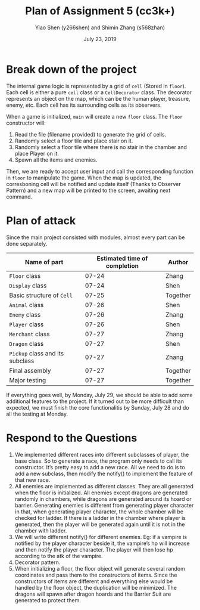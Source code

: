 #+TITLE: Plan of Assignment 5 (cc3k+)
#+AUTHOR: Yiao Shen (y266shen) and Shimin Zhang (s568zhan)
#+DATE: July 23, 2019
#+TEXT: Proudly generated by =Org-mode= and LaTeX

* Break down of the project
The internal game logic is represented by a grid of =cell= (Stored in =floor=). Each cell is either a pure =cell= class or a =CellDecorator= class. The decorator represents an object on the map, which can be the human player, treasure, enemy, etc. Each cell has its surrounding cells as its observers.  

When a game is initialized, =main= will create a new =floor= class. The =floor= constructor will:
1. Read the file (filename provided) to generate the grid of cells.
2. Randomly select a floor tile and place stair on it.
3. Randomly select a floor tile where there is no stair in the chamber and place Player on it.
4. Spawn all the items and enemies.

Then, we are ready to accept user input and call the corresponding function in =floor= to manipulate the game. When the map is updated, the corresboning cell will be notified and update itself (Thanks to Observer Pattern) and a new map will be printed to the screen, awaiting next command.

* Plan of attack
Since the main project consisted with modules, almost every part can be done separately.
|---------------------------------+------------------------------+----------|
| Name of part                    | Estimated time of completion | Author   |
|---------------------------------+------------------------------+----------|
| ~Floor~ class                   |                        07-24 | Zhang    |
| ~Display~ class                 |                        07-24 | Shen     |
| Basic structure of ~Cell~       |                        07-25 | Together |
| ~Animal~ class                  |                        07-26 | Shen     |
| ~Enemy~ class                   |                        07-26 | Zhang    |
| ~Player~ class                  |                        07-26 | Shen     |
| ~Merchant~ class                |                        07-27 | Zhang    |
| ~Dragon~ class                  |                        07-27 | Shen     |
| ~Pickup~ class and its subclass |                        07-27 | Zhang    |
| Final assembly                  |                        07-27 | Together |
| Major testing                   |                        07-27 | Together |
|---------------------------------+------------------------------+----------|
#+ATTR_LaTeX: align=|c|c|c|

If everything goes well, by Monday, July 29, we should be able to add some additional features to the project. If it turned out to be more difficult than expected, we must finish the core functionalitis by Sunday, July 28 and do all the testing at Monday.


* Respond to the Questions
1. We implemented different races into different subclasses of player, the base class. So to generate a race, the program only needs to call its constructor. It’s pretty easy to add a new race. All we need to do is to add a new subclass, then modify the notify() to implement the feature of that new race.
2. All enemies are implemented as different classes. They are all generated when the floor is initialized. All enemies except dragons are generated randomly in chambers, while dragons are generated around its hoard or barrier. Generating enemies is different from generating player character in that, when generating player character, the whole chamber will be checked for ladder. If there is a ladder in the chamber where player is generated, then the player will be generated again until it is not in the chamber with ladder.
3. We will write different notify() for different enemies. Eg: if a vampire is notified by the player character beside it, the vampire’s hp will increase and then notify the player character. The player will then lose hp according to the atk of the vampire.
4. Decorator pattern.
5. When initializing a floor, the floor object will generate several random coordinates and pass them to the constructors of items. Since the constructors of items are different and everything else would be handled by the floor object, the duplication will be minimized. The dragons will spawn after dragon hoards and the Barrier Suit are generated to protect them.
